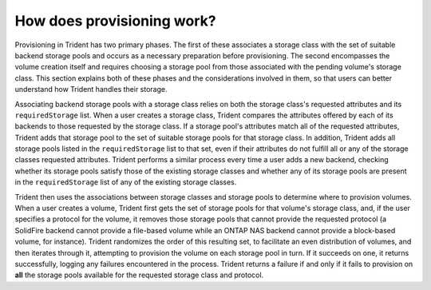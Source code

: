 ###########################
How does provisioning work?
###########################

Provisioning in Trident has two primary phases.  The first of these associates
a storage class with the set of suitable backend storage pools and occurs
as a necessary preparation before provisioning.  The second encompasses the
volume creation itself and requires choosing a storage pool from those
associated with the pending volume's storage class.  This section explains both
of these phases and the considerations involved in them, so that users can
better understand how Trident handles their storage.

Associating backend storage pools with a storage class relies on both the
storage class's requested attributes and its ``requiredStorage`` list.  When a
user creates a storage class, Trident compares the attributes offered by each
of its backends to those requested by the storage class.  If a storage pool's
attributes match all of the requested attributes, Trident adds that storage
pool to the set of suitable storage pools for that storage class.  In addition,
Trident adds all storage pools listed in the ``requiredStorage`` list to that
set, even if their attributes do not fulfill all or any of the storage classes
requested attributes.  Trident performs a similar process every time a user
adds a new backend, checking whether its storage pools satisfy those of the
existing storage classes and whether any of its storage pools are present in
the ``requiredStorage`` list of any of the existing storage classes.

Trident then uses the associations between storage classes and storage pools to
determine where to provision volumes.  When a user creates a volume, Trident
first gets the set of storage pools for that volume's storage class, and, if
the user specifies a protocol for the volume, it removes those storage pools
that cannot provide the requested protocol (a SolidFire backend cannot provide
a file-based volume while an ONTAP NAS backend cannot provide a block-based
volume, for instance).  Trident randomizes the order of this resulting set, to
facilitate an even distribution of volumes, and then iterates through it,
attempting to provision the volume on each storage pool in turn.  If it
succeeds on one, it returns successfully, logging any failures encountered in
the process.  Trident returns a failure if and only if it fails to provision on
**all** the storage pools available for the requested storage class and protocol.
